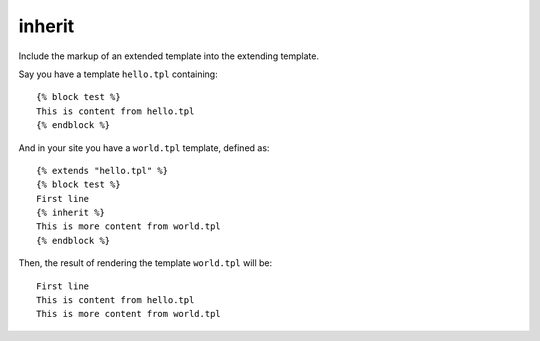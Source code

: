 .. index:: tag;  inherit

.. _tag-inherit:

inherit
=======

Include the markup of an extended template into the extending template.


Say you have a template ``hello.tpl`` containing::
  
  {% block test %}
  This is content from hello.tpl
  {% endblock %}

And in your site you have a ``world.tpl`` template, defined as::

  {% extends "hello.tpl" %}
  {% block test %}
  First line
  {% inherit %}
  This is more content from world.tpl
  {% endblock %}

Then, the result of rendering the template ``world.tpl`` will be::

  First line
  This is content from hello.tpl
  This is more content from world.tpl

.. seealso:: :ref:`tag-block`, :ref:`tag-extends` and :ref:`tag-overrules`.
